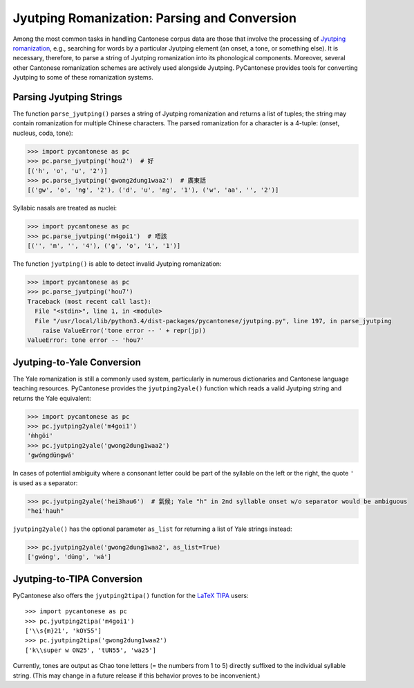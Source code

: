..  _jyutping:

.. _NLTK: http://www.nltk.org

.. _TIPA: https://www.ctan.org/pkg/tipa?lang=en

Jyutping Romanization: Parsing and Conversion
=============================================

Among the most common tasks in handling Cantonese corpus data are those that
involve the processing of `Jyutping romanization
<http://lshk.org/node/47>`_, e.g., searching for words by a
particular Jyutping element (an onset, a tone, or something else).
It is necessary,
therefore, to parse a string of Jyutping romanization into
its phonological components. Moreover, several other Cantonese romanization
schemes are actively used alongside Jyutping. PyCantonese provides
tools for converting Jyutping to some of these romanization systems.


Parsing Jyutping Strings
------------------------

The function ``parse_jyutping()`` parses a string of Jyutping romanization
and returns a list of tuples; the string may contain romanization for multiple
Chinese characters. The parsed romanization for a character is a 4-tuple:
(onset, nucleus, coda, tone):

.. code-block:: python

    >>> import pycantonese as pc
    >>> pc.parse_jyutping('hou2')  # 好
    [('h', 'o', 'u', '2')]
    >>> pc.parse_jyutping('gwong2dung1waa2')  # 廣東話
    [('gw', 'o', 'ng', '2'), ('d', 'u', 'ng', '1'), ('w', 'aa', '', '2')]

Syllabic nasals are treated as nuclei:

.. code-block:: python

    >>> import pycantonese as pc
    >>> pc.parse_jyutping('m4goi1')  # 唔該
    [('', 'm', '', '4'), ('g', 'o', 'i', '1')]

The function ``jyutping()`` is able to detect invalid Jyutping romanization:

.. code-block:: python

    >>> import pycantonese as pc
    >>> pc.parse_jyutping('hou7')
    Traceback (most recent call last):
      File "<stdin>", line 1, in <module>
      File "/usr/local/lib/python3.4/dist-packages/pycantonese/jyutping.py", line 197, in parse_jyutping
        raise ValueError('tone error -- ' + repr(jp))
    ValueError: tone error -- 'hou7'

Jyutping-to-Yale Conversion
---------------------------

The Yale romanization is still a commonly used system, particularly in numerous
dictionaries and 
Cantonese language teaching resources. PyCantonese provides the
``jyutping2yale()``
function which reads a valid Jyutping string and returns the Yale equivalent:

.. code-block:: python

    >>> import pycantonese as pc
    >>> pc.jyutping2yale('m4goi1')
    'm̀hgōi'
    >>> pc.jyutping2yale('gwong2dung1waa2')
    'gwóngdūngwá'

In cases of potential ambiguity where a consonant letter could be part of
the syllable on the left or the right,
the quote ``'`` is used as a separator:

.. code-block:: python

    >>> pc.jyutping2yale('hei3hau6')  # 氣候; Yale "h" in 2nd syllable onset w/o separator would be ambiguous
    "hei'hauh"

``jyutping2yale()`` has the optional parameter ``as_list`` for returning a list
of Yale strings instead:

.. code-block:: python

    >>> pc.jyutping2yale('gwong2dung1waa2', as_list=True)
    ['gwóng', 'dūng', 'wá']


Jyutping-to-TIPA Conversion
---------------------------

PyCantonese also offers the ``jyutping2tipa()`` function for the
`LaTeX TIPA <https://www.ctan.org/pkg/tipa?lang=en>`_ users::

    >>> import pycantonese as pc
    >>> pc.jyutping2tipa('m4goi1')
    ['\\s{m}21', 'kOY55']
    >>> pc.jyutping2tipa('gwong2dung1waa2')
    ['k\\super w ON25', 'tUN55', 'wa25']

Currently, tones are output as Chao tone letters (= the numbers from 1 to 5)
directly suffixed to the individual syllable string.
(This may change in a future
release if this behavior proves to be inconvenient.)

